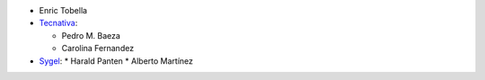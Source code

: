 * Enric Tobella
* `Tecnativa <https://www.tecnativa.com/>`_:

  * Pedro M. Baeza
  * Carolina Fernandez
* `Sygel <https://www.sygel.es/>`_:
  * Harald Panten
  * Alberto Martínez
